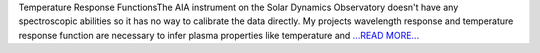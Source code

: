 .. title: Temperature Response Functions...
.. slug:
.. date: 2016-08-02 08:43:00 
.. tags: SunPy
.. author: Tessa Wilkinson
.. link: http://tdwilkinson.blogspot.com/2016/08/temperature-response-functions-aia.html
.. description:
.. category: gsoc2016

Temperature Response FunctionsThe AIA instrument on the Solar Dynamics Observatory doesn't have any spectroscopic abilities so it has no way to calibrate the data directly. My projects wavelength response and temperature response function are necessary to infer plasma properties like temperature and `...READ MORE... <http://tdwilkinson.blogspot.com/2016/08/temperature-response-functions-aia.html>`__

